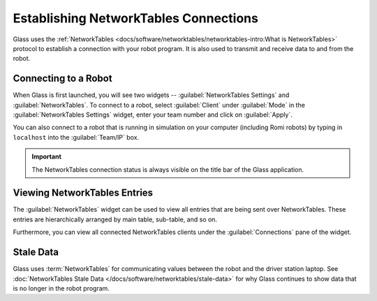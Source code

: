Establishing NetworkTables Connections
======================================

Glass uses the :ref:`NetworkTables <docs/software/networktables/networktables-intro:What is NetworkTables>` protocol to establish a connection with your robot program. It is also used to transmit and receive data to and from the robot.

Connecting to a Robot
---------------------

When Glass is first launched, you will see two widgets -- :guilabel:`NetworkTables Settings` and :guilabel:`NetworkTables`. To connect to a robot, select :guilabel:`Client` under :guilabel:`Mode` in the :guilabel:`NetworkTables Settings` widget, enter your team number and click on :guilabel:`Apply`.

.. image:: images/glass-disconnected.png

You can also connect to a robot that is running in simulation on your computer (including Romi robots) by typing in ``localhost`` into the :guilabel:`Team/IP` box.

.. image:: images/glass-connected.png

.. important:: The NetworkTables connection status is always visible on the title bar of the Glass application.

Viewing NetworkTables Entries
-----------------------------

The :guilabel:`NetworkTables` widget can be used to view all entries that are being sent over NetworkTables. These entries are hierarchically arranged by main table, sub-table, and so on.

.. image:: images/nt-widget.png

Furthermore, you can view all connected NetworkTables clients under the :guilabel:`Connections` pane of the widget.

Stale Data
----------

Glass uses :term:`NetworkTables` for communicating values between the robot and the driver station laptop. See :doc:`NetworkTables Stale Data </docs/software/networktables/stale-data>` for why Glass continues to show data that is no longer in the robot program.
